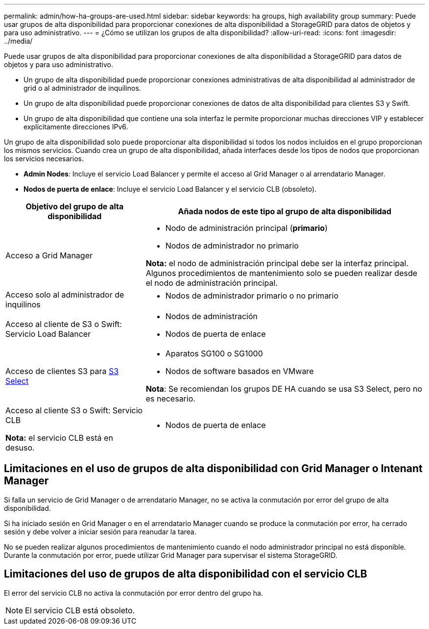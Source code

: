 ---
permalink: admin/how-ha-groups-are-used.html 
sidebar: sidebar 
keywords: ha groups, high availability group 
summary: Puede usar grupos de alta disponibilidad para proporcionar conexiones de alta disponibilidad a StorageGRID para datos de objetos y para uso administrativo. 
---
= ¿Cómo se utilizan los grupos de alta disponibilidad?
:allow-uri-read: 
:icons: font
:imagesdir: ../media/


[role="lead"]
Puede usar grupos de alta disponibilidad para proporcionar conexiones de alta disponibilidad a StorageGRID para datos de objetos y para uso administrativo.

* Un grupo de alta disponibilidad puede proporcionar conexiones administrativas de alta disponibilidad al administrador de grid o al administrador de inquilinos.
* Un grupo de alta disponibilidad puede proporcionar conexiones de datos de alta disponibilidad para clientes S3 y Swift.
* Un grupo de alta disponibilidad que contiene una sola interfaz le permite proporcionar muchas direcciones VIP y establecer explícitamente direcciones IPv6.


Un grupo de alta disponibilidad solo puede proporcionar alta disponibilidad si todos los nodos incluidos en el grupo proporcionan los mismos servicios. Cuando crea un grupo de alta disponibilidad, añada interfaces desde los tipos de nodos que proporcionan los servicios necesarios.

* *Admin Nodes*: Incluye el servicio Load Balancer y permite el acceso al Grid Manager o al arrendatario Manager.
* *Nodos de puerta de enlace*: Incluye el servicio Load Balancer y el servicio CLB (obsoleto).


[cols="1a,2a"]
|===
| Objetivo del grupo de alta disponibilidad | Añada nodos de este tipo al grupo de alta disponibilidad 


 a| 
Acceso a Grid Manager
 a| 
* Nodo de administración principal (*primario*)
* Nodos de administrador no primario


*Nota:* el nodo de administración principal debe ser la interfaz principal. Algunos procedimientos de mantenimiento solo se pueden realizar desde el nodo de administración principal.



 a| 
Acceso solo al administrador de inquilinos
 a| 
* Nodos de administrador primario o no primario




 a| 
Acceso al cliente de S3 o Swift: Servicio Load Balancer
 a| 
* Nodos de administración
* Nodos de puerta de enlace




 a| 
Acceso de clientes S3 para xref:../admin/manage-s3-select-for-tenant-accounts.adoc[S3 Select]
 a| 
* Aparatos SG100 o SG1000
* Nodos de software basados en VMware


*Nota*: Se recomiendan los grupos DE HA cuando se usa S3 Select, pero no es necesario.



 a| 
Acceso al cliente S3 o Swift: Servicio CLB

*Nota:* el servicio CLB está en desuso.
 a| 
* Nodos de puerta de enlace


|===


== Limitaciones en el uso de grupos de alta disponibilidad con Grid Manager o Intenant Manager

Si falla un servicio de Grid Manager o de arrendatario Manager, no se activa la conmutación por error del grupo de alta disponibilidad.

Si ha iniciado sesión en Grid Manager o en el arrendatario Manager cuando se produce la conmutación por error, ha cerrado sesión y debe volver a iniciar sesión para reanudar la tarea.

No se pueden realizar algunos procedimientos de mantenimiento cuando el nodo administrador principal no está disponible. Durante la conmutación por error, puede utilizar Grid Manager para supervisar el sistema StorageGRID.



== Limitaciones del uso de grupos de alta disponibilidad con el servicio CLB

El error del servicio CLB no activa la conmutación por error dentro del grupo ha.


NOTE: El servicio CLB está obsoleto.
